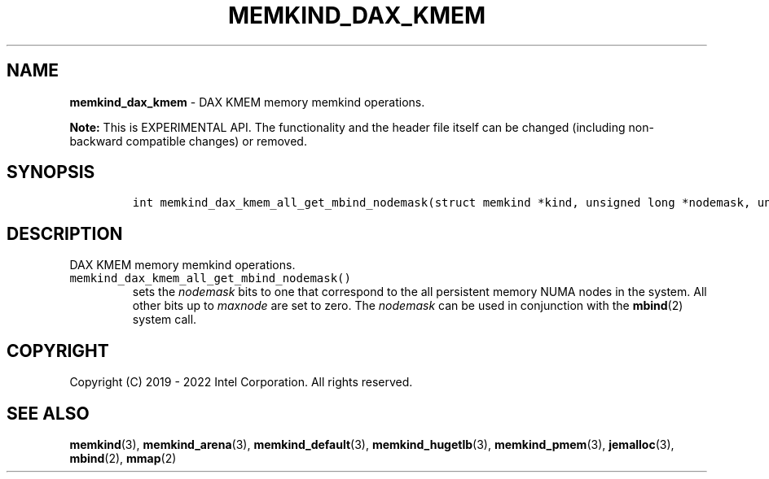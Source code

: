 .\" Automatically generated by Pandoc 2.5
.\"
.TH "MEMKIND_DAX_KMEM" "3" "2022-08-22" "MEMKIND_DAX_KMEM | MEMKIND Programmer's Manual"
.hy
.\" SPDX-License-Identifier: BSD-2-Clause
.\" Copyright "2019-2022", Intel Corporation
.SH NAME
.PP
\f[B]memkind_dax_kmem\f[R] \- DAX KMEM memory memkind operations.
.PP
\f[B]Note:\f[R] This is EXPERIMENTAL API.
The functionality and the header file itself can be changed (including
non\-backward compatible changes) or removed.
.SH SYNOPSIS
.IP
.nf
\f[C]
int memkind_dax_kmem_all_get_mbind_nodemask(struct memkind *kind, unsigned long *nodemask, unsigned long maxnode);
\f[R]
.fi
.SH DESCRIPTION
.PP
DAX KMEM memory memkind operations.
.TP
.B \f[C]memkind_dax_kmem_all_get_mbind_nodemask()\f[R]
sets the \f[I]nodemask\f[R] bits to one that correspond to the all
persistent memory NUMA nodes in the system.
All other bits up to \f[I]maxnode\f[R] are set to zero.
The \f[I]nodemask\f[R] can be used in conjunction with the
\f[B]mbind\f[R](2) system call.
.SH COPYRIGHT
.PP
Copyright (C) 2019 \- 2022 Intel Corporation.
All rights reserved.
.SH SEE ALSO
.PP
\f[B]memkind\f[R](3), \f[B]memkind_arena\f[R](3),
\f[B]memkind_default\f[R](3), \f[B]memkind_hugetlb\f[R](3),
\f[B]memkind_pmem\f[R](3), \f[B]jemalloc\f[R](3), \f[B]mbind\f[R](2),
\f[B]mmap\f[R](2)
